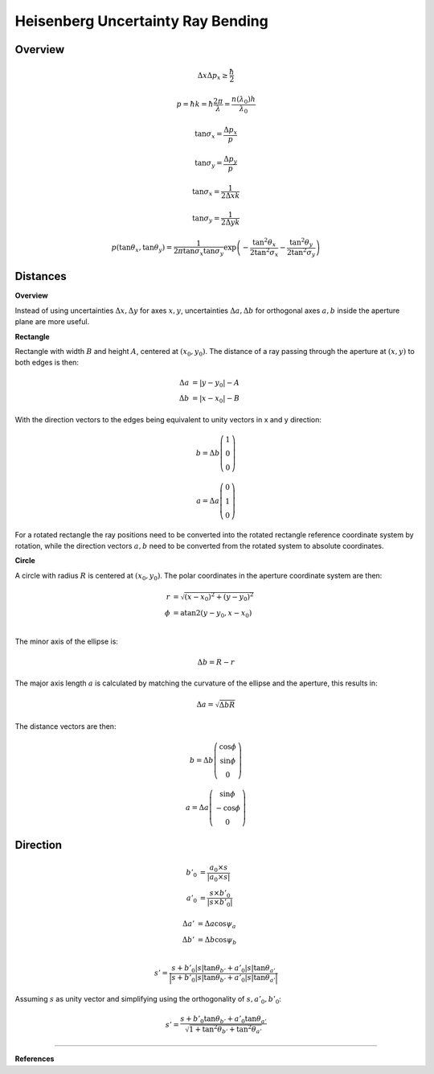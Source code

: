 
*************************************
Heisenberg Uncertainty Ray Bending
*************************************

Overview
====================

.. math::
   \Delta x \Delta p_x \geq \frac{\hbar}{2}

.. math::
   p = \hbar k = \hbar \frac{2 \pi}{\lambda} = \frac{n(\lambda_0) h}{\lambda_0}

.. math::
   \tan \sigma_x = \frac{\Delta p_x}{p}

.. math::
   \tan \sigma_y = \frac{\Delta p_y}{p}

.. math::
   \tan \sigma_x = \frac{1}{2\Delta x k}

.. math::
   \tan \sigma_y = \frac{1}{2\Delta y k}

.. math::
   p\left(\tan \theta_x, \tan \theta_y\right)=\frac{1}{2 \pi \tan \sigma_x \tan \sigma_y}
   \exp\left(-\frac{\tan^2 \theta_x}{2 \tan^2 \sigma_x} -\frac{\tan^2 \theta_y}{2 \tan^2 \sigma_y}\right)


Distances
================================

**Overview**

Instead of using uncertainties :math:`\Delta x, \Delta y` for axes :math:`x,y`, 
uncertainties :math:`\Delta a, \Delta b` for orthogonal axes :math:`a,b` inside the aperture plane are more useful. 

**Rectangle**

Rectangle with width :math:`B` and height :math:`A`, centered at :math:`(x_0, y_0)`.
The distance of a ray passing through the aperture at :math:`(x, y)` to both edges is then:

.. math::
   \Delta a &= \lvert y - y_0 \rvert - A\\
   \Delta b &= \lvert x - x_0 \rvert - B

With the direction vectors to the edges being equivalent to unity vectors in x and y direction:

.. math::
   b = \Delta b \left(\begin{array}{c}
   1 \\
   0 \\
   0
   \end{array}\right)

.. math::
   a = \Delta a \left(\begin{array}{c}
   0 \\
   1 \\
   0
   \end{array}\right)

For a rotated rectangle the ray positions need to be converted 
into the rotated rectangle reference coordinate system by rotation,
while the direction vectors :math:`a, b` need to be converted from the rotated system to absolute coordinates.

**Circle**

A circle with radius :math:`R` is centered at :math:`(x_0, y_0)`.
The polar coordinates in the aperture coordinate system are then:

.. math::
   r &= \sqrt{(x-x_0)^2 + (y-y_0)^2}\\
   \phi &= \text{atan2}(y-y_0, x-x_0)\\

The minor axis of the ellipse is:

.. math::
   \Delta b = R - r

The major axis length :math:`a` is calculated by matching the curvature of the ellipse and the aperture,
this results in:

.. math::
   \Delta a = \sqrt{\Delta b R}

The distance vectors are then:

.. math::
   b = \Delta b \left(\begin{array}{c}
   \cos \phi \\
   \sin \phi \\
   0
   \end{array}\right)

.. math::
   a = \Delta a \left(\begin{array}{c}
   \sin \phi \\
   -\cos \phi \\
   0
   \end{array}\right)


Direction
================================

.. math::
   b'_0 &= \frac{a_0 \times s}{\lvert a_0 \times s\rvert}\\
   a'_0 &= \frac{s \times b'_0}{\lvert s \times b'_0\rvert}

.. math::
   \Delta a' &= \Delta a \cos \psi_a\\
   \Delta b' &= \Delta b \cos \psi_b\\

.. math::
   s' = \frac{s + b'_0 \lvert s \rvert  \tan \theta_{b'} + a'_0 \lvert s \rvert  \tan \theta_{a'}}
   {\Big\lvert s + b'_0 \lvert s \rvert  \tan \theta_{b'} + a'_0 \lvert s \rvert  \tan \theta_{a'} \Big\rvert}

Assuming :math:`s` as unity vector and simplifying using the orthogonality of :math:`s, a'_0, b'_0`:

.. math::
   s' = \frac{s + b'_0 \tan \theta_{b'} + a'_0 \tan \theta_{a'}}
   {\sqrt{ 1 + \tan^2 \theta_{b'} + \tan^2 \theta_{a'}}}

------------

**References**

.. footbibliography::

